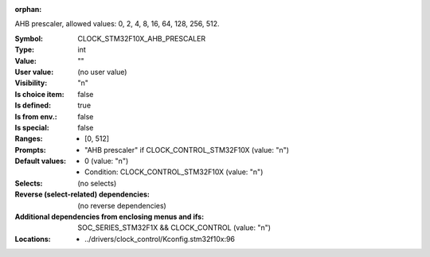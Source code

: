 :orphan:

.. title:: CLOCK_STM32F10X_AHB_PRESCALER

.. option:: CONFIG_CLOCK_STM32F10X_AHB_PRESCALER:
.. _CONFIG_CLOCK_STM32F10X_AHB_PRESCALER:

AHB prescaler, allowed values: 0, 2, 4, 8, 16, 64, 128,
256, 512.



:Symbol:           CLOCK_STM32F10X_AHB_PRESCALER
:Type:             int
:Value:            ""
:User value:       (no user value)
:Visibility:       "n"
:Is choice item:   false
:Is defined:       true
:Is from env.:     false
:Is special:       false
:Ranges:

 *  [0, 512]
:Prompts:

 *  "AHB prescaler" if CLOCK_CONTROL_STM32F10X (value: "n")
:Default values:

 *  0 (value: "n")
 *   Condition: CLOCK_CONTROL_STM32F10X (value: "n")
:Selects:
 (no selects)
:Reverse (select-related) dependencies:
 (no reverse dependencies)
:Additional dependencies from enclosing menus and ifs:
 SOC_SERIES_STM32F1X && CLOCK_CONTROL (value: "n")
:Locations:
 * ../drivers/clock_control/Kconfig.stm32f10x:96